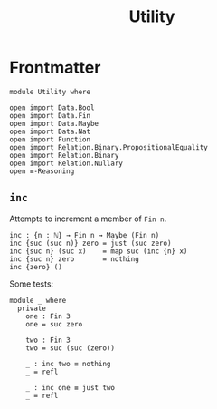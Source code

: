 #+TITLE: Utility
#+STARTUP: showall
#+OPTIONS: ':t
#+LATEX_COMPILER: lualatex -shell-escape
#+LATEX_HEADER: \usepackage{parskip}

* Frontmatter

#+begin_src agda2
module Utility where

open import Data.Bool
open import Data.Fin
open import Data.Maybe
open import Data.Nat
open import Function
open import Relation.Binary.PropositionalEquality
open import Relation.Binary
open import Relation.Nullary
open ≡-Reasoning
#+end_src

** ~inc~

Attempts to increment a member of ~Fin n~.

#+begin_src agda2
inc : {n : ℕ} → Fin n → Maybe (Fin n)
inc {suc (suc n)} zero = just (suc zero)
inc {suc n} (suc x)    = map suc (inc {n} x)
inc {suc n} zero       = nothing
inc {zero} ()
#+end_src

Some tests:

#+begin_src agda2
module _ where
  private
    one : Fin 3
    one = suc zero

    two : Fin 3
    two = suc (suc (zero))

    _ : inc two ≡ nothing
    _ = refl

    _ : inc one ≡ just two
    _ = refl
#+end_src
